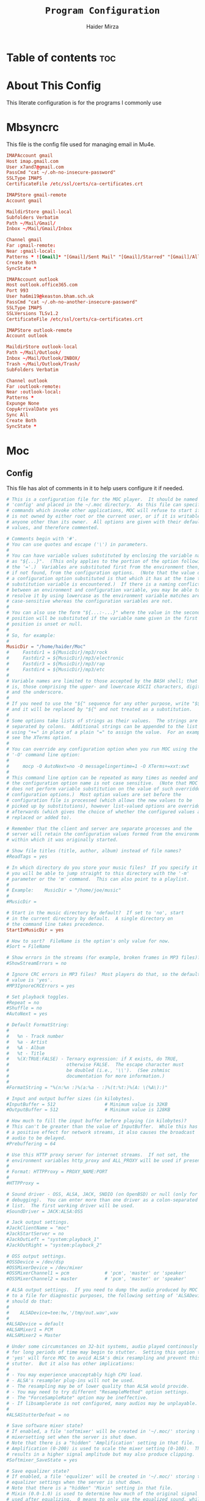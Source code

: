 #+TITLE: =Program Configuration=
#+AUTHOR: Haider Mirza
* Table of contents :toc:
* About This Config
  This literate configuration is for the programs I commonly use
* Mbsyncrc
  This file is the config file used for managing email in Mu4e.
#+BEGIN_SRC conf :tangle "/home/haider/.mbsyncrc"
  IMAPAccount gmail
  Host imap.gmail.com
  User x7and7@gmail.com
  PassCmd "cat ~/.oh-no-insecure-password"
  SSLType IMAPS
  CertificateFile /etc/ssl/certs/ca-certificates.crt

  IMAPStore gmail-remote
  Account gmail

  MaildirStore gmail-local
  Subfolders Verbatim
  Path ~/Mail/Gmail/
  Inbox ~/Mail/Gmail/Inbox

  Channel gmail
  Far :gmail-remote:
  Near :gmail-local:
  Patterns * ![Gmail]* "[Gmail]/Sent Mail" "[Gmail]/Starred" "[Gmail]/All Mail" "[Gmail]/Trash"
  Create Both
  SyncState *

  IMAPAccount outlook
  Host outlook.office365.com
  Port 993
  User ha6mi19@keaston.bham.sch.uk
  PassCmd "cat ~/.oh-no-another-insecure-password"
  SSLType IMAPS
  SSLVersions TLSv1.2
  CertificateFile /etc/ssl/certs/ca-certificates.crt

  IMAPStore outlook-remote
  Account outlook

  MaildirStore outlook-local
  Path ~/Mail/Outlook/
  Inbox ~/Mail/Outlook/INBOX/
  Trash ~/Mail/Outlook/Trash/
  SubFolders Verbatim

  Channel outlook
  Far :outlook-remote:
  Near :outlook-local:
  Patterns *
  Expunge None
  CopyArrivalDate yes
  Sync All
  Create Both
  SyncState *
#+END_SRC
* Moc
** Config
   This file has alot of comments in it to help users configure it if needed.
 #+BEGIN_SRC conf :tangle "/home/haider/.moc/config"
   # This is a configuration file for the MOC player.  It should be named
   # 'config' and placed in the ~/.moc directory.  As this file can specify
   # commands which invoke other applications, MOC will refuse to start if it
   # is not owned by either root or the current user, or if it is writable by
   # anyone other than its owner.  All options are given with their default
   # values, and therefore commented.

   # Comments begin with '#'.
   # You can use quotes and escape ('\') in parameters.
   #
   # You can have variable values substituted by enclosing the variable name
   # as "${...}".  (This only applies to the portion of the option following
   # the '='.)  Variables are substituted first from the environment then,
   # if not found, from the configuration options.  (Note that the value of
   # a configuration option substituted is that which it has at the time the
   # substitution variable is encountered.)  If there is a naming conflict
   # between an environment and configuration variable, you may be able to
   # resolve it by using lowercase as the environment variable matches are
   # case-sensitive whereas the configuration variables are not.
   #
   # You can also use the form "${...:-...}" where the value in the second
   # position will be substituted if the variable name given in the first
   # position is unset or null.
   #
   # So, for example:
   #
   MusicDir = "/home/haider/Moc"
   #     Fastdir1 = ${MusicDir}/mp3/rock
   #     Fastdir2 = ${MusicDir}/mp3/electronic
   #     Fastdir3 = ${MusicDir}/mp3/rap
   #     Fastdir4 = ${MusicDir}/mp3/etc
   #
   # Variable names are limited to those accepted by the BASH shell; that
   # is, those comprising the upper- and lowercase ASCII characters, digits
   # and the underscore.
   #
   # If you need to use the "${" sequence for any other purpose, write "$${"
   # and it will be replaced by "${" and not treated as a substitution.
   #
   # Some options take lists of strings as their values.  The strings are
   # separated by colons.  Additional strings can be appended to the list
   # using "+=" in place of a plain "=" to assign the value.  For an example,
   # see the XTerms option.
   #
   # You can override any configuration option when you run MOC using the
   # '-O' command line option:
   #
   #     mocp -O AutoNext=no -O messagelingertime=1 -O XTerms+=xxt:xwt
   #
   # This command line option can be repeated as many times as needed and
   # the configuration option name is not case sensitive.  (Note that MOC
   # does not perform variable substitution on the value of such overridden
   # configuration options.)  Most option values are set before the
   # configuration file is processed (which allows the new values to be
   # picked up by substitutions), however list-valued options are overridden
   # afterwards (which gives the choice of whether the configured values are
   # replaced or added to).

   # Remember that the client and server are separate processes and the
   # server will retain the configuration values formed from the environment
   # within which it was originally started.

   # Show file titles (title, author, album) instead of file names?
   #ReadTags = yes

   # In which directory do you store your music files?  If you specify it
   # you will be able to jump straight to this directory with the '-m'
   # parameter or the 'm' command.  This can also point to a playlist.
   #
   # Example:    MusicDir = "/home/joe/music"
   #
   #MusicDir =

   # Start in the music directory by default?  If set to 'no', start
   # in the current directory by default.  A single directory on
   # the command line takes precedence.
   StartInMusicDir = yes

   # How to sort?  FileName is the option's only value for now.
   #Sort = FileName

   # Show errors in the streams (for example, broken frames in MP3 files)?
   #ShowStreamErrors = no

   # Ignore CRC errors in MP3 files?  Most players do that, so the default
   # value is 'yes'.
   #MP3IgnoreCRCErrors = yes

   # Set playback toggles.
   #Repeat = no
   #Shuffle = no
   #AutoNext = yes

   # Default FormatString:
   #
   #   %n - Track number
   #   %a - Artist
   #   %A - Album
   #   %t - Title
   #   %(X:TRUE:FALSE) - Ternary expression: if X exists, do TRUE,
   #                     otherwise FALSE.  The escape character must
   #                     be doubled (i.e., '\\').  (See zshmisc
   #                     documentation for more information.)
   #
   #FormatString = "%(n:%n :)%(a:%a - :)%(t:%t:)%(A: \(%A\):)"

   # Input and output buffer sizes (in kilobytes).
   #InputBuffer = 512                  # Minimum value is 32KB
   #OutputBuffer = 512                 # Minimum value is 128KB

   # How much to fill the input buffer before playing (in kilobytes)?
   # This can't be greater than the value of InputBuffer.  While this has
   # a positive effect for network streams, it also causes the broadcast
   # audio to be delayed.
   #Prebuffering = 64

   # Use this HTTP proxy server for internet streams.  If not set, the
   # environment variables http_proxy and ALL_PROXY will be used if present.
   #
   # Format: HTTPProxy = PROXY_NAME:PORT
   #
   #HTTPProxy =

   # Sound driver - OSS, ALSA, JACK, SNDIO (on OpenBSD) or null (only for
   # debugging).  You can enter more than one driver as a colon-separated
   # list.  The first working driver will be used.
   #SoundDriver = JACK:ALSA:OSS

   # Jack output settings.
   #JackClientName = "moc"
   #JackStartServer = no
   #JackOutLeft = "system:playback_1"
   #JackOutRight = "system:playback_2"

   # OSS output settings.
   #OSSDevice = /dev/dsp
   #OSSMixerDevice = /dev/mixer
   #OSSMixerChannel1 = pcm             # 'pcm', 'master' or 'speaker'
   #OSSMixerChannel2 = master          # 'pcm', 'master' or 'speaker'

   # ALSA output settings.  If you need to dump the audio produced by MOC
   # to a file for diagnostic purposes, the following setting of 'ALSADevice'
   # should do that:
   #
   #    ALSADevice=tee:hw,'/tmp/out.wav',wav
   #
   #ALSADevice = default
   #ALSAMixer1 = PCM
   #ALSAMixer2 = Master

   # Under some circumstances on 32-bit systems, audio played continously
   # for long periods of time may begin to stutter.  Setting this option to
   # 'yes' will force MOC to avoid ALSA's dmix resampling and prevent this
   # stutter.  But it also has other implications:
   #
   # - You may experience unacceptably high CPU load.
   # - ALSA's resampler plug-ins will not be used.
   # - The resampling may be of lower quality than ALSA would provide.
   # - You may need to try different "ResampleMethod" option settings.
   # - The "ForceSampleRate" option may be ineffective.
   # - If libsamplerate is not configured, many audios may be unplayable.
   #
   #ALSAStutterDefeat = no

   # Save software mixer state?
   # If enabled, a file 'softmixer' will be created in '~/.moc/' storing the
   # mixersetting set when the server is shut down.
   # Note that there is a "hidden" 'Amplification' setting in that file.
   # Amplification (0-200) is used to scale the mixer setting (0-100).  This
   # results in a higher signal amplitude but may also produce clipping.
   #Softmixer_SaveState = yes

   # Save equalizer state?
   # If enabled, a file 'equalizer' will be created in '~/.moc/' storing the
   # equalizer settings when the server is shut down.
   # Note that there is a "hidden" 'Mixin' setting in that file.
   # Mixin (0.0-1.0) is used to determine how much of the original signal is
   # used after equalizing.  0 means to only use the equalized sound, while 1
   # effectively disabled the mixer.  The default is 0.25.
   #Equalizer_SaveState = yes

   # Show files with dot at the beginning?
   #ShowHiddenFiles = no

   # Hide file name extensions?
   #HideFileExtension = no

   # Show file format in menu?
   #ShowFormat = yes

   # Show file time in menu?  Possible values: 'yes', 'no' and 'IfAvailable'
   # (meaning show the time only when it is already known, which often works
   # faster).
   #ShowTime = IfAvailable

   # Show time played as a percentage in the time progress bar.
   #ShowTimePercent = no

   # Values of the TERM environment variable which are deemed to be managed by
   # screen(1).  If you are setting a specific terminal using screen(1)'s
   # '-T <term>' option, then you will need to add 'screen.<term>' to this list.
   # Note that this is only a partial test; the value of the WINDOW environment
   # variable must also be a number (which screen(1) sets).
   #ScreenTerms = screen:screen-w:vt100

   # Values of the TERM environment variable which are deemed to be xterms.  If
   # you are using MOC within screen(1) under an xterm, then add screen(1)'s
   # TERM setting here as well to cause MOC to update the xterm's title.
   #XTerms = xterm
   #XTerms += xterm-colour:xterm-color
   #XTerms += xterm-256colour:xterm-256color
   #XTerms += rxvt:rxvt-unicode
   #XTerms += rxvt-unicode-256colour:rxvt-unicode-256color
   #XTerms += eterm

   # Theme file to use.  This can be absolute path or relative to
   # /usr/share/moc/themes/ (depends on installation prefix) or
   # ~/.moc/themes/ .
   #
   Theme = HM_theme
   #
   #Theme =

   # The theme used when running on an xterm.
   #
   # Example:    XTermTheme = transparent-background
   #
   #XTermTheme =

   # Should MOC try to autoload the default lyrics file for an audio?  (The
   # default lyrics file is a text file with the same file name as the audio
   # file name with any trailing "extension" removed.)
   #AutoLoadLyrics = yes

   # MOC directory (where pid file, socket and state files are stored).
   # You can use ~ at the beginning.
   #MOCDir = ~/.moc

   # Use mmap() to read files.  mmap() is much slower on NFS.
   #UseMMap = no

   # Use MIME to identify audio files.  This can make for slower loading
   # of playlists but is more accurate than using "extensions".
   #UseMimeMagic = no

   # Assume this encoding for ID3 version 1/1.1 tags (MP3 files).  Unlike
   # ID3v2, UTF-8 is not used here and MOC can't guess how tags are encoded.
   # Another solution is using librcc (see the next option).  This option is
   # ignored if UseRCC is set to 'yes'.
   #ID3v1TagsEncoding = WINDOWS-1250

   # Use librcc to fix ID3 version 1/1.1 tags encoding.
   #UseRCC = yes

   # Use librcc to filenames and directory names encoding.
   #UseRCCForFilesystem = yes

   # When this option is set the player assumes that if the encoding of
   # ID3v2 is set to ISO-8859-1 then the ID3v1TagsEncoding is actually
   # that and applies appropriate conversion.
   #EnforceTagsEncoding = no

   # Enable the conversion of filenames from the local encoding to UTF-8.
   #FileNamesIconv = no

   # Enable the conversion of the xterm title from UTF-8 to the local encoding.
   #NonUTFXterm = no

   # Should MOC precache files to assist gapless playback?
   #Precache = yes

   # Remember the playlist after exit?
   #SavePlaylist = yes

   # When using more than one client (interface) at a time, do they share
   # the playlist?
   #SyncPlaylist = yes

   # Choose a keymap file (relative to '~/.moc/' or using an absolute path).
   # An annotated example keymap file is included ('keymap.example').
   #
   # Example:    Keymap = my_keymap
   #
   #Keymap =

   # Use ASCII rather than graphic characters for drawing lines.  This
   # helps on some terminals.
   #ASCIILines = no

   # FastDirs, these allow you to jump directly to a directory, the key
   # bindings are in the keymap file.
   #
   # Examples:   Fastdir1 = /mp3/rock
   #             Fastdir2 = /mp3/electronic
   #             Fastdir3 = /mp3/rap
   #             Fastdir4 = /mp3/etc
   #
   #Fastdir1 =
   #Fastdir2 =
   #Fastdir3 =
   #Fastdir4 =
   #Fastdir5 =
   #Fastdir6 =
   #Fastdir7 =
   #Fastdir8 =
   #Fastdir9 =
   #Fastdir10 =

   # How fast to seek (in number of seconds per keystroke).  The first
   # option is for normal seek and the second for silent seek.
   #SeekTime = 1
   #SilentSeekTime = 5

   # PreferredDecoders allows you to specify which decoder should be used
   # for any given audio format.  It is a colon-separated list in which
   # each entry is of the general form 'code(decoders)', where 'code'
   # identifies the audio format and 'decoders' is a comma-separated list
   # of decoders in order of preference.
   #
   # The audio format identifier may be either a filename extension or a
   # MIME media type.  If the latter, the format is 'type/subtype' (e.g.,
   # 'audio/flac').  Because different systems may give different MIME
   # media types, any 'x-' prefix of the subtype is ignored both here and
   # in the actual file MIME type (so all combinations of 'audio/flac' and
   # 'audio/x-flac' match each other).
   #
   # For Internet streams the matching is done on MIME media type and on
   # actual content.  For files the matches are made on MIME media type
   # (if the 'UseMimeMagic' option is set) and on filename extension.  The
   # MIME media type of a file is not determined until the first entry for
   # MIME is encountered in the list.
   #
   # The matching is done in the order of appearance in the list with any
   # entries added from the command line being matched before those listed
   # here.  Therefore, if you place all filename extension entries before
   # all MIME entries you will speed up MOC's processing of directories
   # (which could be significant for remote file systems).
   #
   # The decoder list may be empty, in which case no decoders will be used
   # for files (and files with that audio format ignored) while Internet
   # streams will be assessed on the actual content.  Any decoder position
   # may contain an asterisk, in which case any decoder not otherwise listed
   # which can handle the audio format will be used.  It is not an error to
   # list the same decoder twice, but neither does it make sense to do so.
   #
   # If you have a mix of audio and non-audio files in your directories, you
   # may wish to include entries at top of the list which ignore non-audio
   # files by extension.
   #
   # In summary, the PreferredDecoders option provides fine control over the
   # type of matching which is performed (filename extension, MIME media
   # type and streamed media content) and which decoder(s) (if any) are used
   # based on the option's list entries and their ordering.
   #
   # Examples:   aac(aac,ffmpeg)             first try FAAD2 for AACs then FFmpeg
   #             mp3()                       ignore MP3 files
   #             wav(*,sndfile)              use sndfile for WAV as a last resort
   #             ogg(vorbis,*):flac(flac,*)  try Xiph decoders first
   #             ogg():audio/ogg()           ignore OGG files, and
   #                                         force Internet selection by content
   #             gz():html()                 ignore some non-audio files
   #
   # Any unspecified audio formats default to trying all decoders.
   # Any unknown (or misspelt) drivers are ignored.
   # All names are case insensitive.
   # The default setting reflects the historical situation modified by
   # the experience of users.
   #
   #PreferredDecoders  = aac(aac,ffmpeg):m4a(ffmpeg)
   #PreferredDecoders += mpc(musepack,*,ffmpeg):mpc8(musepack,*,ffmpeg)
   #PreferredDecoders += sid(sidplay2):mus(sidplay2)
   #PreferredDecoders += wav(sndfile,*,ffmpeg)
   #PreferredDecoders += wv(wavpack,*,ffmpeg)
   #PreferredDecoders += audio/aac(aac):audio/aacp(aac):audio/m4a(ffmpeg)
   #PreferredDecoders += audio/wav(sndfile,*)

   # The following PreferredDecoders attempt to handle the ambiguity surrounding
   # container types such as OGG for files.  The first two entries will force
   # a local file to the correct decoder (assuming the .ogg file contains Vorbis
   # audio), while the MIME media types will cause Internet audio streams to
   # be assessed on content (which may be either Vorbis or Speex).
   #
   #PreferredDecoders += ogg(vorbis,ffmpeg):oga(vorbis,ffmpeg):ogv(ffmpeg)
   #PreferredDecoders += opus(ffmpeg)
   #PreferredDecoders += spx(speex)
   #PreferredDecoders += application/ogg(vorbis):audio/ogg(vorbis)

   # Which resampling method to use.  There are a few methods of resampling
   # sound supported by libresamplerate.  The default is 'Linear') which is
   # also the fastest.  A better description can be found at:
   #
   #    http://www.mega-nerd.com/libsamplerate/api_misc.html#Converters
   #
   # but briefly, the following methods are based on bandlimited interpolation
   # and are higher quality, but also slower:
   #
   #    SincBestQuality   - really slow (I know you probably have an xx GHz
   #                        processor, but it's still not enough to not see
   #                        this in the top output :)  The worst case
   #                        Signal-to-Noise Ratio is 97dB.
   #    SincMediumQuality - much faster.
   #    SincFastest       - the fastest bandlimited interpolation.
   #
   # And these are lower quality, but much faster methods:
   #
   #    ZeroOrderHold - really poor quality, but it's really fast.
   #    Linear - a bit better and a bit slower.
   #
   #ResampleMethod = Linear

   # Always use this sample rate (in Hz) when opening the audio device (and
   # resample the sound if necessary).  When set to 0 the device is opened
   # with the file's rate.
   #ForceSampleRate = 0

   # By default, even if the sound card reports that it can output 24bit samples
   # MOC converts 24bit PCM to 16bit.  Setting this option to 'yes' allows MOC
   # to use 24bit output.  (The MP3 decoder, for example, uses this format.)
   # This is disabled by default because there were reports that it prevents
   # MP3 files from playing on some soundcards.
   #Allow24bitOutput = no

   # Use realtime priority for output buffer thread.  This will prevent gaps
   # while playing even with heavy load.  The user who runs MOC must have
   # permissions to set such a priority.  This could be dangerous, because it
   # is possible that a bug in MOC will freeze your computer.
   #UseRealtimePriority = no

   # The number of audio files for which MOC will cache tags.  When this limit
   # is reached, file tags are discarded on a least recently used basis (with
   # one second resolution).  You can disable the cache by giving it a size of
   # zero.  Note that if you decrease the cache size below the number of items
   # currently in the cache, the number will not decrease immediately (if at
   # all).
   #TagsCacheSize = 256

   # Number items in the playlist.
   #PlaylistNumbering = yes

   # Main window layouts can be configured.  You can change the position and
   # size of the menus (directory and playlist).  You have three layouts and
   # can switch between then using the 'l' key (standard mapping).  By default,
   # only two layouts are configured.
   #
   # The format is as follows:
   #
   #     - Each layout is described as a list of menu entries.
   #     - Each menu entry is of the form:
   #
   #           menu(position_x, position_y, width, height)
   #
   #       where 'menu' is either 'directory' or 'playlist'.
   #     - The parameters define position and size of the menu.  They can
   #       be absolute numbers (like 10) or a percentage of the screen size
   #       (like 45%).
   #     - 'width' and 'height' can have also value of 'FILL' which means
   #        fill the screen from the menu's position to the border.
   #     - Menus may overlap.
   #
   # You must describe at least one menu (default is to fill the whole window).
   # There must be at least one layout (Layout1) defined; others can be empty.
   #
   # Example:    Layout1 = playlist(50%,50%,50%,50%)
   #             Layout2 = ""
   #             Layout3 = ""
   #
   #             Just one layout, the directory will occupy the whole
   #             screen, the playlist will have 1/4 of the screen size
   #             and be positioned at lower right corner.  (Note that
   #             because the playlist will be hidden by the directory
   #             you will have to use the TAB key to make the playlist
   #             visible.)
   #
   # Example:    Layout1 = playlist(0,0,100%,10):directory(0,10,100%,FILL)
   #
   #             The screen is split into two parts: playlist at the top
   #             and the directory menu at the bottom.  Playlist will
   #             occupy 10 lines and the directory menu the rest.
   #
   #Layout1 = directory(0,0,50%,100%):playlist(50%,0,FILL,100%)
   #Layout2 = directory(0,0,100%,100%):playlist(0,0,100%,100%)
   #Layout3 = ""

   # When the song changes, should the menu be scrolled so that the currently
   # played file is visible?
   #FollowPlayedFile = yes

   # What to do if the interface was started and the server is already playing
   # something from the playlist?  If CanStartInPlaylist is set to 'yes', the
   # interface will switch to the playlist.  When set to 'no' it will start
   # from the last directory.
   #CanStartInPlaylist = yes

   # Executing external commands (1 - 10) invoked with key commands (F1 - F10
   # by default).
   #
   # Some arguments are substituted before executing:
   #
   #     %f - file path
   #     %i - title made from tags
   #     %S - start block mark (in seconds)
   #     %E - end block mark (in seconds)
   #
   # Data from tags can also be substituted:
   #
   #     %t - title
   #     %a - album
   #     %r - artist
   #     %n - track
   #     %m - time of the file (in seconds)
   #
   # The parameters above apply to the currently selected file.  If you change
   # them to capital letters, they are taken from the file currently playing.
   #
   # Programs are run using execv(), not a shell, so you can't do things like
   # redirecting the output to a file.  The command string is split using blank
   # characters as separators; the first element is the command to be executed
   # and the rest are its parameters, so if you use "echo Playing: %I" we run
   # program 'echo' (from $PATH) with 2 parameters: the string 'Playing:' and
   # the title of the file currently playing.  Even if the title contains
   # spaces, it's still one parameter and it's safe if it contains `rm -rf /`.
   #
   # Examples:   ExecCommand1 = "cp %f /mnt/usb_drive"
   #             ExecCommand2 = "/home/joe/now_playing %I"
   #
   #ExecCommand1 =
   #ExecCommand2 =
   #ExecCommand3 =
   #ExecCommand4 =
   #ExecCommand5 =
   #ExecCommand6 =
   #ExecCommand7 =
   #ExecCommand8 =
   #ExecCommand9 =
   #ExecCommand10 =

   # Display the cursor in the line with the selected file.  Some braille
   # readers (the Handy Tech modular series ZMU 737, for example) use the
   # cursor to focus and can make use of it to present the file line even
   # when other fields are changing.
   #UseCursorSelection = no

   # Set the terminal title when running under xterm.
   #SetXtermTitle = yes

   # Set the terminal title when running under screen(1).  If MOC can detect
   # that it is running under screen(1), then it will set an appropriate
   # title (see description of ScreenTerms above).  However, if multiple
   # levels of screen management are involved, detection might fail and this
   # could cause a screen upset.  In that situation you can use this option
   # to force screen titles off.
   #SetScreenTitle = yes

   # Display full paths instead of just file names in the playlist.
   #PlaylistFullPaths = yes

   # The following setting describes how block markers are displayed in
   # the play time progress bar.  Its value is a string of exactly three
   # characters.  The first character is displayed in a position which
   # corresponds to the time marked as the start of a block and the last
   # character to the time marked as the end of the block.  The middle
   # character is displayed instead if both the start and the end of the block
   # would fall in the same position (within the resolution of the interface).
   # You can turn off the displaying of these block marker positions by using
   # three space characters.
   #BlockDecorators = "`\"'"

   # How long (in seconds) to leave a message displayed on the screen.
   # Setting this to a high value allows you to scroll through the messages
   # using the 'hide_message' key.  Setting it to zero means you'll have to
   # be quick to see any message at all.  Any new messages will be queued up
   # and displayed after the current message's linger time expires.
   #MessageLingerTime = 3

   # Does MOC display a prefix on delayed messages indicating
   # the number of queued messages still to be displayed?
   #PrefixQueuedMessages = yes

   # String to append to the queued message count if any
   # error messages are still waiting to be displayed.
   #ErrorMessagesQueued = "!"

   # Self-describing ModPlug options (with 'yes' or 'no' values).
   #ModPlug_Oversampling = yes
   #ModPlug_NoiseReduction = yes
   #ModPlug_Reverb = no
   #ModPlug_MegaBass = no
   #ModPlug_Surround = no

   # ModPlug resampling mode.
   # Valid values are:
   #
   #     FIR -      8 tap fir filter (extremely high quality)
   #     SPLINE -   Cubic spline interpolation (high quality)
   #     LINEAR -   Linear interpolation (fast, good quality)
   #     NEAREST -  No interpolation (very fast, extremely bad sound quality)
   #
   #ModPlug_ResamplingMode = FIR

   # Other self-describing ModPlug audio characteristic options.
   # (Note that the 32 bit sample size seems to be buggy.)
   #ModPlug_Channels = 2               # 1 or 2 channels
   #ModPlug_Bits = 16                  # 8, 16 or 32 bits
   #ModPlug_Frequency = 44100          # 11025, 22050, 44100 or 48000 Hz
   #ModPlug_ReverbDepth = 0            # 0 (quiet) to 100 (loud)
   #ModPlug_ReverbDelay = 0            # Delay in ms (usually 40-200ms)
   #ModPlug_BassAmount = 0             # 0 (quiet) to 100 (loud).
   #ModPlug_BassRange = 10             # Cutoff in Hz (10-100).
   #ModPlug_SurroundDepth = 0          # Surround level 0(quiet)-100(heavy).
   #ModPlug_SurroundDelay = 0          # Surround delay in ms, usually 5-40ms.
   #ModPlug_LoopCount = 0              # 0 (never), n (times) or -1 (forever)

   # Self-describing TiMidity audio characteristic options.
   #TiMidity_Rate = 44100              # Between 8000 and 48000
   #TiMidity_Bits = 16                 # 8 or 16
   #TiMidity_Channels = 2              # 1 or 2
   #TiMidity_Volume = 100              # 0 to 800

   # You can setup a TiMidity-Config-File here.
   # Leave it unset to use library defaults (/etc/timidity.cfg mostly).
   # Setting it to 'yes' also uses the library defaults.
   # Set it to 'no' if you don't have any configuration file.
   # Otherwise set it to the name of a specific file.
   #TiMidity_Config =

   # Self-describing SidPlay2 audio characteristic options.
   #SidPlay2_DefaultSongLength = 180   # If not in database (in seconds)
   #SidPlay2_MinimumSongLength = 0     # Play at least n (in seconds)
   #SidPlay2_Frequency = 44100         # 4000 to 48000
   #SidPlay2_Bits = 16                 # 8 or 16
   #SidPlay2_Optimisation = 0          # 0 (worst quality) to 2 (best quality)

   # Set path to a HVSC-compatible database (if not set, database is disabled).
   #SidPlay2_Database =

   # SidPlay2 playback Mode:
   #
   #     "M": Mono (best for many SIDs)
   #     "S": Stereo
   #     "L"/"R": Left / Right
   #
   #SidPlay2_PlayMode = "M"

   # Use start-song information from SID ('yes') or start at first song
   # ('no').  Songs before the start-song won't be played.  (Note that this
   # option previously took the values 1 and 0; these are now deprecated
   # in favour of 'yes' and 'no'.)
   #SidPlay2_StartAtStart = yes

   # Play sub-tunes.  (Note that this option previously took the values 1
   # and 0; these are now deprecated in favour of 'yes' and 'no'.)
   #SidPlay2_PlaySubTunes = yes

   # Run the OnSongChange command when a new song starts playing.
   # Specify the full path (i.e. no leading '~') of an executable to run.
   # Arguments will be passed, and you can use the following escapes:
   #
   #     %a artist
   #     %r album
   #     %f filename
   #     %t title
   #     %n track
   #     %d file duration in XX:YY form
   #     %D file duration, number of seconds
   #
   # No pipes/redirects can be used directly, but writing a shell script
   # can do the job.
   #
   # Example:    OnSongChange = "/home/jack/.moc/myscript %a %r"
   #
   #OnSongChange =

   # If RepeatSongChange is 'yes' then MOC will execute the command every time
   # a song starts playing regardless of whether or not it is just repeating.
   # Otherwise the command will only be executed when a different song is
   # started.
   #RepeatSongChange = no

   # Run the OnStop command (full path, no arguments) when MOC changes state
   # to stopped (i.e., when user stopped playing or changes a song).
   #OnStop = "/home/jack/.moc/myscript_on_stop"

   # This option determines which song to play after finishing all the songs
   # in the queue.  Setting this to 'yes' causes MOC to play the song which
   # follows the song being played before queue playing started. If set to
   # 'no', MOC will play the song following the last song in the queue if it
   # is in the playlist.  The default is 'yes' because this is the way other
   # players usually behave.  (Note that this option previously took the
   # values 1 and 0; these are now deprecated in favour of 'yes' and 'no'.)
   #QueueNextSongReturn = yes
 #+END_SRC
** Theme
My custom moc theme
#+BEGIN_SRC fundamental :tangle "/home/haider/.moc/themes/HM_theme"
# Moc theme by Haider Mirza

background				= blue		black
frame					= blue		black   bold
window_title		        	= red		black
directory				= blue		black
selected_directory		        = black		magenta	
playlist				= blue		black   bold
selected_playlist		        = black		magenta	
file					= blue		black   bold
selected_file			        = black		magenta	
marked_file				= green		black	bold
marked_selected_file	                = green		magenta	bold
info					= green		black	bold
status					= blue		black   bold
title					= green		black	bold
state					= blue		black   bold
current_time			        = magenta	black	bold
time_left				= magenta	black	bold
total_time				= yellow	black	bold
time_total_frames		        = blue		black   bold
sound_parameters		        = cyan		black	bold
legend					= cyan		black   bold
disabled				= black		black   bold
enabled					= blue		black	bold
empty_mixer_bar			        = blue		black   bold
filled_mixer_bar		        = black		magenta	
empty_time_bar			        = blue		black
filled_time_bar		         	= blue		black	
entry					= blue		black
entry_title				= blue		black
error					= blue		black	bold
message					= blue		black
plist_time				= blue		black
#+END_SRC 
* MPV
  Mpv is my personal favourite when it comes to media players
#+BEGIN_SRC conf :tangle "/home/haider/.config/mpv/mpv.conf"
  # profile=gpu-hq

  # Save on quit
  save-position-on-quit

  # Limit the resolution of YouTube videos
  ytdl-format=bestvideo[height<=?1080]+bestaudio/best

  # Keep the player open after the file finishes
  keep-open

  # Subtitles
  demuxer-mkv-subtitle-preroll=yes
  sub-font='Trebuchet MS'
  sub-bold=yes # Set the font to bold.
  #sub-font-size=55 # Set default subtitle size if not specified.
  sub-auto=fuzzy
  ytdl-raw-options=ignore-config=,sub-format=en,write-sub=

  # Advanced Video Scaling
  # scale=spline36
  # dscale=mitchell
  # cscale=mitchell

#+END_SRC
* Qutebrowser
This is (by far) my favourite browser where vimb is a worthy alternative.
** config.py
#+BEGIN_SRC fundamental :tangle "/home/haider/.config/qutebrowser/config.py"
import subprocess
import os
from qutebrowser.api import interceptor

# ================== Youtube Add Blocking ======================= {{{
def filter_yt(info: interceptor.Request):
    """Block the given request if necessary."""
    url = info.request_url
    if (
        url.host() == "www.youtube.com"
        and url.path() == "/get_video_info"
        and "&adformat=" in url.query()
    ):
        info.block()


interceptor.register(filter_yt)

# Open every tab as a new window, Vimb style
c.tabs.tabs_are_windows = True
c.tabs.last_close = "close"

c.auto_save.session = True
c.scrolling.smooth = True
c.session.lazy_restore = True
c.content.autoplay = False

# Better default fonts
c.fonts.default_family = '"Source Code Pro"'
c.fonts.completion.entry = '11pt "Source Code Pro"'
c.fonts.debug_console = '11pt "Source Code Pro"'
c.fonts.default_size = '11pt'
c.fonts.prompts = 'default_size sans-serif'
c.fonts.statusbar = '10pt "Source Code Pro"'

# Use dark mode where possible
c.colors.webpage.preferred_color_scheme = "dark"
c.colors.webpage.darkmode.enabled = True
c.colors.webpage.darkmode.policy.images = "never"
c.colors.webpage.bg = "black"

# Set Downloads Directory
c.downloads.location.directory = '~/Downloads'

# When to show tabs
c.tabs.show = "never"
c.statusbar.show = "always"

# Setting default page for when opening new tabs or new windows with
# commands like :open -t and :open -w .
c.url.default_page = 'https://start.duckduckgo.com/'
c.url.start_pages = 'https://start.duckduckgo.com/'

c.url.searchengines = {'DEFAULT': 'https://duckduckgo.com/?q={}', 'am': 'https://www.amazon.com/s?k={}', 'aw': 'https://wiki.archlinux.org/?search={}', 'goog': 'https://www.google.com/search?q={}', 'hoog': 'https://hoogle.haskell.org/?hoogle={}', 're': 'https://www.reddit.com/r/{}', 'ub': 'https://www.urbandictionary.com/define.php?term={}', 'wiki': 'https://en.wikipedia.org/wiki/{}', 'yt': 'https://www.youtube.com/results?search_query={}', 'aur': 'https://aur.archlinux.org/packages/?O=0&K={}'}

c.colors.completion.fg = ['#9cc4ff', 'white', 'white']
c.colors.completion.odd.bg = '#1c1f24'
c.colors.completion.even.bg = '#232429'
c.colors.completion.category.fg = '#e1acff'
c.colors.completion.category.bg = 'qlineargradient(x1:0, y1:0, x2:0, y2:1, stop:0 #000000, stop:1 #232429)'
c.colors.completion.category.border.top = '#3f4147'
c.colors.completion.category.border.bottom = '#3f4147'
c.colors.completion.item.selected.fg = '#282c34'
c.colors.completion.item.selected.bg = '#ecbe7b'
c.colors.completion.item.selected.match.fg = '#c678dd'
c.colors.completion.match.fg = '#c678dd'
c.colors.completion.scrollbar.fg = 'white'
c.colors.downloads.bar.bg = '#282c34'
c.colors.downloads.error.bg = '#ff6c6b'
c.colors.hints.fg = '#282c34'
c.colors.hints.match.fg = '#98be65'
c.colors.messages.info.bg = '#282c34'
c.colors.statusbar.normal.bg = '#282c34'
c.colors.statusbar.insert.fg = 'white'
c.colors.statusbar.insert.bg = '#497920'
c.colors.statusbar.passthrough.bg = '#34426f'
c.colors.statusbar.command.bg = '#282c34'
c.colors.statusbar.url.warn.fg = 'yellow'
c.colors.tabs.bar.bg = '#1c1f34'
c.colors.tabs.odd.bg = '#282c34'
c.colors.tabs.even.bg = '#282c34'
c.colors.tabs.selected.odd.bg = '#282c34'
c.colors.tabs.selected.even.bg = '#282c34'
c.colors.tabs.pinned.odd.bg = 'seagreen'
c.colors.tabs.pinned.even.bg = 'darkseagreen'
c.colors.tabs.pinned.selected.odd.bg = '#282c34'
c.colors.tabs.pinned.selected.even.bg = '#282c34'

# Automatically turn on insert mode when a loaded page focuses a text field
c.input.insert_mode.auto_load = True


# Edit fields in Emacs with Ctrl+E
c.editor.command = ["emacsclient", "+{line}:{column}", "{file}"]

# Make Ctrl+g quit everything like in Emacs
config.bind('<Ctrl-g>', 'leave-mode', mode='insert')
config.bind('<Ctrl-g>', 'leave-mode', mode='command')
config.bind('<Ctrl-g>', 'leave-mode', mode='prompt')
config.bind('<Ctrl-g>', 'leave-mode', mode='hint')
# config.unbind('b') # Re-keybind 'b'
# config.bind('b', 'spawn ~/.config/qutebrowser/Qute.sh')

# Tweak some keybindings
config.unbind('d') # Don't close window on lower-case 'd'
config.bind('yy', 'yank')

# Vim-style movement keys in command mode
config.bind('<Ctrl-j>', 'completion-item-focus --history next', mode='command')
config.bind('<Ctrl-k>', 'completion-item-focus --history prev', mode='command')

# More binding hints here: https://gitlab.com/Kaligule/qutebrowser-emacs-config/blob/master/config.py

config.bind('X', 'wq')
config.bind('Z', 'hint links spawn mpv {hint-url}')
config.unbind('d') # I dont even use b so I just unbinded it
config.bind('b', 'spawn ~/.dotfiles/.config/qutebrowser/scripts/buffer.sh')
config.bind('z', 'spawn ~/.dotfiles/.config/qutebrowser/scripts/mpv.sh;; spawn mpv {url}')
config.bind('t', 'set-cmd-text -s :open -t')
config.bind('xb', 'config-cycle statusbar.show always never')
config.bind('xt', 'config-cycle tabs.show always never')
config.bind('xx', 'config-cycle statusbar.show always never;; config-cycle tabs.show always never')

c.content.javascript.enabled = True
c.content.webgl = True

# Load the autoconfig file (quteconfig.py)
config.load_autoconfig()
#+END_SRC
** quickmarks
   
#+BEGIN_SRC elisp :tangle "/home/haider/.config/qutebrowser/quickmarks"
arch https://wiki.archlinux.org/
git https://github.com/Haider-Mirza
tv https://twitch.tv/
ub https://www.urbandictionary.com/
wiki https://www.wikipedia.org/
yt https://www.youtube.com/
tw https://www.twitter.com/
re https://www.reddit.com/
dfm https://www.drfrostmaths.com/
tm https://teams.microsoft.com/
dc https://discord.com/
wl https://www.youtube.com/playlist?list=WL
ker https://www.kerboodle.com/users/login/
dow https://iyoutubetomp4.com/en/
has https://www.youtube.com/watch?v=FPxFmuIz1ho&t=602s
dis https://www.youtube.com/channel/UCVls1GmFKf6WlTraIb_IaJg
ble https://www.blender.org/
poli https://www.poliigon.com/
sims https://www.sims-student.co.uk/#/schools/bc593c90-637e-42cf-88cd-c9f6cc73ab2b/home
web http://www.haider.gq/
org https://orgmode.org/
bt https://bazaartracker.com/
hy https://hypixel.net/
bash https://wiki.bash-hackers.org/
edu https://www.educake.co.uk/
mel https://melpa.org/#/
rust https://www.rust-lang.org/
fsf https://www.fsf.org/
mo http://www.mohamedawadalkarim.gq/
gi https://www.gimp.org/
fon https://fonts.google.com/
ser http://localhost:8080/
au https://aur.archlinux.org/
w3 https://www.w3schools.com/
oad https://play0ad.com/
gm https://mail.google.com/mail/u/0/?hl=en-GB#inbox
me https://www.merriam-webster.com/
vim https://vimsheet.com/
mine https://www.minecraft.net/en-us
elpa https://elpa.gnu.org/
gnu https://www.gnu.org/
gu https://guix.gnu.org/
guma https://guix.gnu.org/manual/en/guix.html
#+END_SRC
